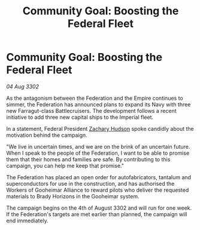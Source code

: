 :PROPERTIES:
:ID:       9a81ddad-4e95-48a5-a254-06695a006da7
:END:
#+title: Community Goal: Boosting the Federal Fleet
#+filetags: :CommunityGoal:Federation:Empire:3302:galnet:

* Community Goal: Boosting the Federal Fleet

/04 Aug 3302/

As the antagonism between the Federation and the Empire continues to simmer, the Federation has announced plans to expand its Navy with three new Farragut-class Battlecruisers. The development follows a recent initiative to add three new capital ships to the Imperial fleet. 

In a statement, Federal President [[id:02322be1-fc02-4d8b-acf6-9a9681e3fb15][Zachary Hudson]] spoke candidly about the motivation behind the campaign. 

"We live in uncertain times, and we are on the brink of an uncertain future. When I speak to the people of the Federation, I want to be able to promise them that their homes and families are safe. By contributing to this campaign, you can help me keep that promise." 

The Federation has placed an open order for autofabricators, tantalum and superconductors for use in the construction, and has authorised the Workers of Gooheimar Alliance to reward pilots who deliver the requested materials to Brady Horizons in the Gooheimar system. 

The campaign begins on the 4th of August 3302 and will run for one week. If the Federation's targets are met earlier than planned, the campaign will end immediately.
